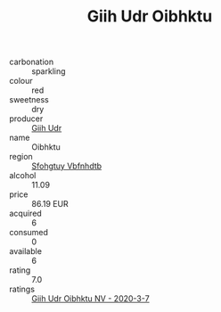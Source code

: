 :PROPERTIES:
:ID:                     b3a4a300-2cb8-4ce4-8006-de151589f6b9
:END:
#+TITLE: Giih Udr Oibhktu 

- carbonation :: sparkling
- colour :: red
- sweetness :: dry
- producer :: [[id:38c8ce93-379c-4645-b249-23775ff51477][Giih Udr]]
- name :: Oibhktu
- region :: [[id:6769ee45-84cb-4124-af2a-3cc72c2a7a25][Sfohgtuy Vbfnhdtb]]
- alcohol :: 11.09
- price :: 86.19 EUR
- acquired :: 6
- consumed :: 0
- available :: 6
- rating :: 7.0
- ratings :: [[id:9bed0e98-e259-493f-bfef-2bd8befd522d][Giih Udr Oibhktu NV - 2020-3-7]]


